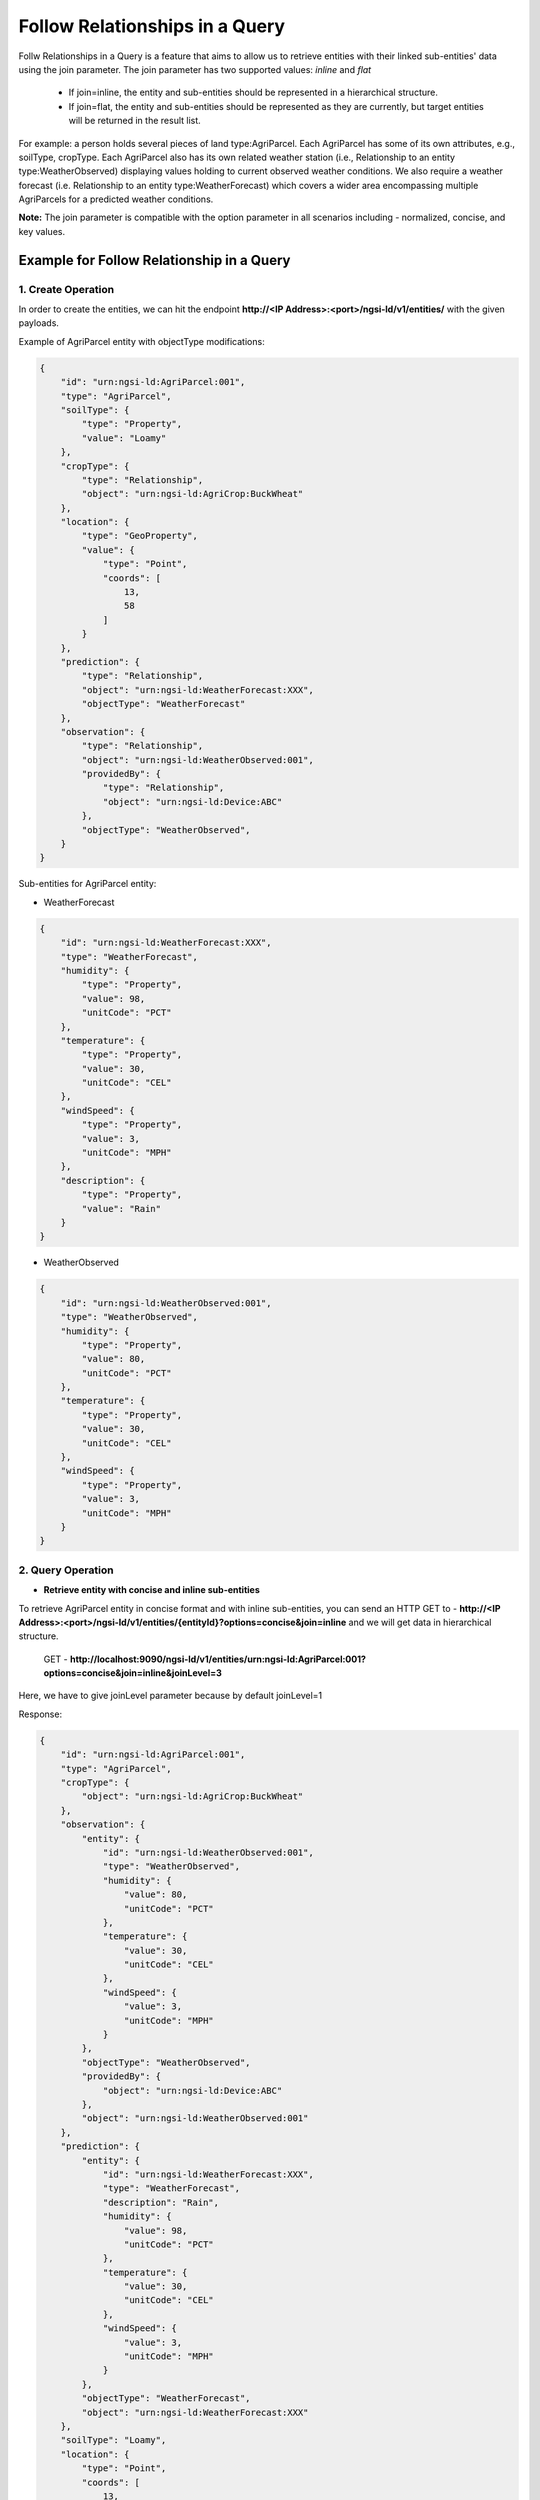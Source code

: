 *********************************
Follow Relationships in a Query
*********************************

Follw Relationships in a Query is a feature that aims to allow us to retrieve entities with their linked sub-entities' data using the join parameter.
The join parameter has two supported values: *inline* and *flat*
	- If join=inline, the entity and sub-entities should be represented in a hierarchical structure.
	- If join=flat, the entity and sub-entities should be represented as they are currently, but target entities will be returned in the result list.

For example:  a person holds several pieces of land type:AgriParcel. Each AgriParcel has some of its own attributes, e.g., soilType, cropType. Each AgriParcel also has its own related weather station (i.e., Relationship to an entity type:WeatherObserved) displaying values holding to current observed weather conditions. We also require a weather forecast (i.e. Relationship to an entity type:WeatherForecast) which covers a wider area encompassing multiple AgriParcels for a predicted weather conditions.

.. image:: features/followRelationshipDiagram.png

**Note:** The join parameter is compatible with the option parameter in all scenarios including - normalized, concise, and key values.

Example for Follow Relationship in a Query
---------------------------------------------

1. Create Operation
=========================
In order to create the entities, we can hit the endpoint **http://<IP Address>:<port>/ngsi-ld/v1/entities/**  with the given payloads.

Example of AgriParcel entity with objectType modifications:

.. code-block:: JSON

 {
     "id": "urn:ngsi-ld:AgriParcel:001",
     "type": "AgriParcel",
     "soilType": {
         "type": "Property",
         "value": "Loamy"
     },
     "cropType": {
         "type": "Relationship",
         "object": "urn:ngsi-ld:AgriCrop:BuckWheat"
     },
     "location": {
         "type": "GeoProperty",
         "value": {
             "type": "Point",
             "coords": [
                 13,
                 58
             ]
         }
     },
     "prediction": {
         "type": "Relationship",
         "object": "urn:ngsi-ld:WeatherForecast:XXX",
         "objectType": "WeatherForecast"
     },
     "observation": {
         "type": "Relationship",
         "object": "urn:ngsi-ld:WeatherObserved:001",
         "providedBy": {
             "type": "Relationship",
             "object": "urn:ngsi-ld:Device:ABC"
         },
         "objectType": "WeatherObserved",
     }
 }
 
Sub-entities for AgriParcel entity:

•	WeatherForecast

.. code-block:: JSON

 {
     "id": "urn:ngsi-ld:WeatherForecast:XXX",
     "type": "WeatherForecast",
     "humidity": {
         "type": "Property",
         "value": 98,
         "unitCode": "PCT"
     },
     "temperature": {
         "type": "Property",
         "value": 30,
         "unitCode": "CEL"
     },
     "windSpeed": {
         "type": "Property",
         "value": 3,
         "unitCode": "MPH"
     },
     "description": {
         "type": "Property",
         "value": "Rain"
     }
 }

•	WeatherObserved

.. code-block:: JSON

 {
     "id": "urn:ngsi-ld:WeatherObserved:001",
     "type": "WeatherObserved",
     "humidity": {
         "type": "Property",
         "value": 80,
         "unitCode": "PCT"
     },
     "temperature": {
         "type": "Property",
         "value": 30,
         "unitCode": "CEL"
     },
     "windSpeed": {
         "type": "Property",
         "value": 3,
         "unitCode": "MPH"
     }
 }

2. Query Operation
=====================

- **Retrieve entity with concise and inline sub-entities**

To retrieve AgriParcel entity in concise format and with inline sub-entities, you can send an HTTP GET to - **http://<IP Address>:<port>/ngsi-ld/v1/entities/{entityId}?options=concise&join=inline** and we will get data in hierarchical structure.
	
	GET - **http://localhost:9090/ngsi-ld/v1/entities/urn:ngsi-ld:AgriParcel:001?options=concise&join=inline&joinLevel=3**

Here,  we have to give joinLevel parameter because by default joinLevel=1

Response:

.. code-block:: JSON

 {
     "id": "urn:ngsi-ld:AgriParcel:001",
     "type": "AgriParcel",
     "cropType": {
         "object": "urn:ngsi-ld:AgriCrop:BuckWheat"
     },
     "observation": {
         "entity": {
             "id": "urn:ngsi-ld:WeatherObserved:001",
             "type": "WeatherObserved",
             "humidity": {
                 "value": 80,
                 "unitCode": "PCT"
             },
             "temperature": {
                 "value": 30,
                 "unitCode": "CEL"
             },
             "windSpeed": {
                 "value": 3,
                 "unitCode": "MPH"
             }
         },
         "objectType": "WeatherObserved",
         "providedBy": {
             "object": "urn:ngsi-ld:Device:ABC"
         },
         "object": "urn:ngsi-ld:WeatherObserved:001"
     },
     "prediction": {
         "entity": {
             "id": "urn:ngsi-ld:WeatherForecast:XXX",
             "type": "WeatherForecast",
             "description": "Rain",
             "humidity": {
                 "value": 98,
                 "unitCode": "PCT"
             },
             "temperature": {
                 "value": 30,
                 "unitCode": "CEL"
             },
             "windSpeed": {
                 "value": 3,
                 "unitCode": "MPH"
             }
         },
         "objectType": "WeatherForecast",
         "object": "urn:ngsi-ld:WeatherForecast:XXX"
     },
     "soilType": "Loamy",
     "location": {
         "type": "Point",
         "coords": [
             13,
             58
         ]
     }
 }

- **Retrieve entity with concise and flat sub-entities**

To retrieve AgriParcel entity in concise format and with flat sub-entities, you can send an HTTP GET to - **http://<IP Address>:<port>/ngsi-ld/v1/entities/{entityId}?options=concise&join=flat** and we will get target entities returned in list.
	
	GET - **http://localhost:9090/ngsi-ld/v1/entities/urn:ngsi-ld:AgriParcel:001?options=concise&join=flat&joinLevel=3**

Here,  we have to give joinLevel parameter because by default joinLevel=1

Response:

.. code-block:: JSON

 [
     {
         "id": "urn:ngsi-ld:AgriParcel:001",
         "type": "AgriParcel",
         "cropType": {
             "object": "urn:ngsi-ld:AgriCrop:BuckWheat"
         },
         "observation": {
             "objectType": "WeatherObserved",
             "providedBy": {
                 "object": "urn:ngsi-ld:Device:ABC"
             },
             "object": "urn:ngsi-ld:WeatherObserved:001"
         },
         "prediction": {
             "objectType": "WeatherForecast",
             "object": "urn:ngsi-ld:WeatherForecast:XXX"
         },
         "soilType": "Loamy",
         "location": {
             "type": "Point",
             "coords": [
                 13,
                 58
             ]
         }
     },
     {
         "id": "urn:ngsi-ld:WeatherObserved:001",
         "type": "WeatherObserved",
         "humidity": {
             "value": 80,
             "unitCode": "PCT"
         },
         "temperature": {
             "value": 30,
             "unitCode": "CEL"
         },
         "windSpeed": {
             "value": 3,
             "unitCode": "MPH"
         }
     },
     {
         "id": "urn:ngsi-ld:WeatherForecast:XXX",
         "type": "WeatherForecast",
         "description": "Rain",
         "humidity": {
             "value": 98,
             "unitCode": "PCT"
         },
         "temperature": {
             "value": 30,
             "unitCode": "CEL"
         },
         "windSpeed": {
             "value": 3,
             "unitCode": "MPH"
         }
     }
 ]
 
- **Retrieve entities with idsOnly parameter**

To retrieve entities with idsOnly parameter, you can send an HTTP GET to - **http://<IP Address>:<port>/ngsi-ld/v1/entities/{entityId}?dsOnly=true&joinLevel=3** and we will get target entities ids.
	
	GET - **http://localhost:9090/ngsi-ld/v1/entities/urn:ngsi-ld:AgriParcel:001?idsOnly=true&joinLevel=3**

Here,  we have to give joinLevel parameter because by default joinLevel=1

Response:

.. code-block:: JSON

 [
     {
         "id": "urn:ngsi-ld:AgriParcel:001"
     },
     {
         "id": "urn:ngsi-ld:WeatherForecast:XXX"
     },
     {
         "id": "urn:ngsi-ld:WeatherObserved:001"
     }
 ]
 
- **Retrieve entity in concise format, with inline sub-entities and attribute filters**

To retrieve entities with inline sub-entities and attribute filters, you can send an HTTP GET to - **http://<IP Address>:<port>/ngsi-ld/v1/entities/{entityId}?options=concise&join=inline&attrs={}**.

Example: Give me the data corresponding to soil type and the observed humidity and wind speed

	GET - **http://localhost:9090/ngsi-ld/v1/entities/urn:ngsi-ld:AgriParcel:001?options=concise&join=inline&attrs=soilType,observation{humidity,windSpeed}&joinLevel=3**

Here,  we have to give joinLevel parameter because by default joinLevel=1

Response:

.. code-block:: JSON

 {
     "id": "urn:ngsi-ld:AgriParcel:001",
     "type": "AgriParcel",
     "observation": {
         "entity": {
             "id": "urn:ngsi-ld:WeatherObserved:001",
             "type": "WeatherObserved",
             "humidity": {
                 "value": 80,
                 "unitCode": "PCT"
             },
             "windSpeed": {
                 "value": 3,
                 "unitCode": "MPH"
             }
         },
         "objectType": "WeatherObserved",
         "providedBy": {
             "object": "urn:ngsi-ld:Device:ABC"
         },
         "object": "urn:ngsi-ld:WeatherObserved:001"
     },
     "soilType": "Loamy"
 }
